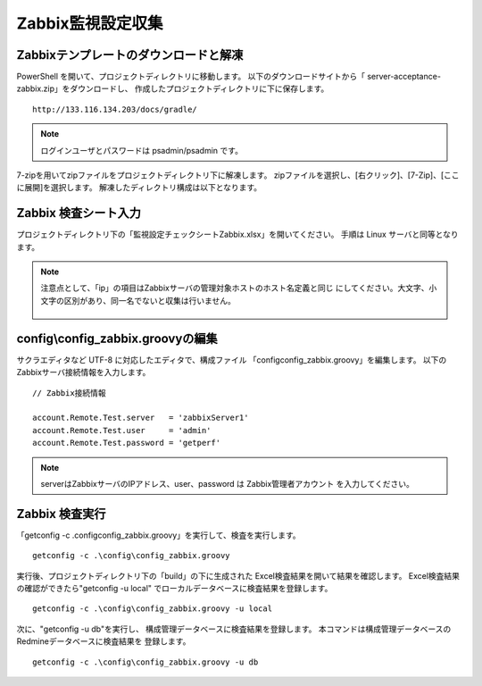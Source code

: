 Zabbix監視設定収集
------------------

Zabbixテンプレートのダウンロードと解凍
^^^^^^^^^^^^^^^^^^^^^^^^^^^^^^^^^^^^^^

PowerShell を開いて、プロジェクトディレクトリに移動します。
以下のダウンロードサイトから「 server-acceptance-zabbix.zip」をダウンロードし、
作成したプロジェクトディレクトリに下に保存します。

::

   http://133.116.134.203/docs/gradle/

.. note::

   ログインユーザとパスワードは psadmin/psadmin です。

7-zipを用いてzipファイルをプロジェクトディレクトリ下に解凍します。
zipファイルを選択し、[右クリック]、[7-Zip]、[ここに展開]を選択します。
解凍したディレクトリ構成は以下となります。

   .. figure:: image/06_zabbixTemplate.png
      :align: center
      :alt: zabbix Template
      :width: 640px

Zabbix 検査シート入力
^^^^^^^^^^^^^^^^^^^^^

プロジェクトディレクトリ下の「監視設定チェックシートZabbix.xlsx」を開いてください。
手順は Linux サーバと同等となります。

.. note::

   注意点として、「ip」の項目はZabbixサーバの管理対象ホストのホスト名定義と同じ
   にしてください。大文字、小文字の区別があり、同一名でないと収集は行いません。

   .. figure:: image/06_zabbixTemplate2.png
      :align: center
      :alt: zabbix Template
      :width: 640px

config\\config_zabbix.groovyの編集
^^^^^^^^^^^^^^^^^^^^^^^^^^^^^^^^^^

サクラエディタなど UTF-8 に対応したエディタで、構成ファイル
「config\config_zabbix.groovy」を編集します。
以下のZabbixサーバ接続情報を入力します。

::

   // Zabbix接続情報

   account.Remote.Test.server   = 'zabbixServer1'
   account.Remote.Test.user     = 'admin'
   account.Remote.Test.password = 'getperf'

.. note::

   serverはZabbixサーバのIPアドレス、user、password は Zabbix管理者アカウント
   を入力してください。

Zabbix 検査実行
^^^^^^^^^^^^^^^

「getconfig -c .\config\config_zabbix.groovy」を実行して、検査を実行します。

::

   getconfig -c .\config\config_zabbix.groovy

実行後、プロジェクトディレクトリ下の「build」の下に生成された
Excel検査結果を開いて結果を確認します。
Excel検査結果の確認ができたら"getconfig -u local"
でローカルデータベースに検査結果を登録します。

::

   getconfig -c .\config\config_zabbix.groovy -u local

次に、"getconfig -u db"を実行し、
構成管理データベースに検査結果を登録します。
本コマンドは構成管理データベースのRedmineデータベースに検査結果を
登録します。

::

   getconfig -c .\config\config_zabbix.groovy -u db
